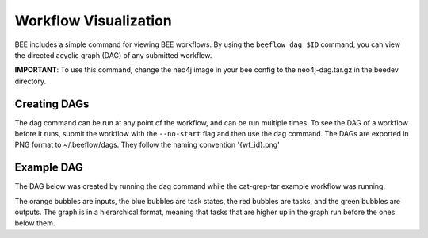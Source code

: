Workflow Visualization
**********************

BEE includes a simple command for viewing BEE workflows. By using the ``beeflow
dag $ID`` command, you can view the directed acyclic graph (DAG) of any submitted
workflow.

**IMPORTANT**: To use this command, change the neo4j image in your bee config to
the neo4j-dag.tar.gz in the beedev directory.

Creating DAGs
=============

The dag command can be run at any point of the workflow, and can
be run multiple times. To see the DAG of a workflow before it runs, submit
the workflow with the ``--no-start`` flag and then use the dag command. The
DAGs are exported in PNG format to ~/.beeflow/dags. They follow the naming
convention '{wf_id}.png'

Example DAG
===========

The DAG below was created by running the dag command while the cat-grep-tar
example workflow was running.

.. image:: images/941cd5.png

The orange bubbles are inputs, the blue bubbles are task states, the red
bubbles are tasks, and the green bubbles are outputs. The graph is in a
hierarchical format, meaning that tasks that are higher up in the graph
run before the ones below them.

